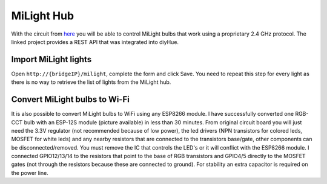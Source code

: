 MiLight Hub
===========

With the circuit from `here <https://github.com/sidoh/esp8266_milight_hub>`_ you will be able to control MiLight bulbs that work using a proprietary 2.4 GHz protocol.
The linked project provides a REST API that was integrated into diyHue.

Import MiLight lights
---------------------

Open ``http://{bridgeIP}/milight``, complete the form and click Save. You need to repeat this step for every light as there is no way to retrieve the list of lights from the MiLight hub.

Convert MiLight bulbs to Wi-Fi
-----------------------------

It is also possible to convert MiLight bulbs to WiFi using any ESP8266 module.
I have successfully converted one RGB-CCT bulb with an ESP-12S module (picture available) in less than 30 minutes.
From original circuit board you will just need the 3.3V regulator (not recommended because of low power), the led drivers (NPN transistors for colored leds, MOSFET for white leds) and any nearby resistors that are connected to the transistors base/gate, other components can be disconnected/removed.
You must remove the IC that controls the LED's or it will conflict with the ESP8266 module.
I connected GPIO12/13/14 to the resistors that point to the base of RGB transistors and GPIO4/5 directly to the MOSFET gates (not through the resistors because these are connected to ground).
For stability an extra capacitor is required on the power line.